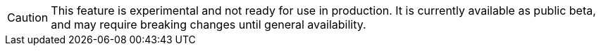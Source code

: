 [CAUTION]
====
This feature is experimental and not ready for use in production.
It is currently available as public beta, and may require breaking changes until general availability.
====